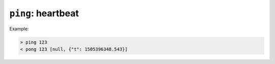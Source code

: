 ``ping``: heartbeat
~~~~~~~~~~~~~~~~~~~

.. message:: [request] ping [<token>]
             [reply] pong [<token>] <data-report>

    In order to detect that the other end of the communication is not dead, this
    heartbeat may be sent.  The second part of the message (the token) must not contain
    a space and should be short and not be re-used.  It may be omitted.  The reply
    will contain exactly the same id.

    A SEC node replies with a `pong` message with a `data-report` of a null value.
    The :ref:`qualifiers` part SHOULD only contain the timestamp (as member "t") if
    the SEC node supports timestamping.  This can be used to synchronize the time
    between ECS and SEC node.

    .. note:: The qualifiers could also be an empty JSON object, indicating lack of
              timestamping support.

    For debugging purposes, when *id* in the `ping` request is omitted, in the
    `pong` reply there are two spaces after `pong`.  A client SHOULD always send
    an id.  However, the client parser MUST treat two consecutive spaces as two
    separators with an empty string in between.

Example:

.. code::

    > ping 123
    < pong 123 [null, {"t": 1505396348.543}]

.. dropdown:: Related Issues

    | :issue:`003 Timestamp Format`
    | :issue:`007 Time Synchronization`
